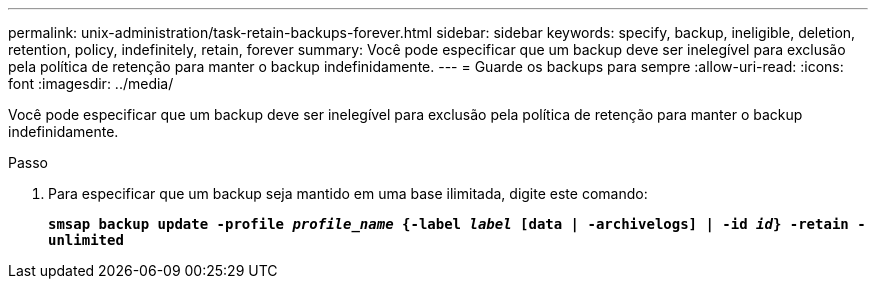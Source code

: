 ---
permalink: unix-administration/task-retain-backups-forever.html 
sidebar: sidebar 
keywords: specify, backup, ineligible, deletion, retention, policy, indefinitely, retain, forever 
summary: Você pode especificar que um backup deve ser inelegível para exclusão pela política de retenção para manter o backup indefinidamente. 
---
= Guarde os backups para sempre
:allow-uri-read: 
:icons: font
:imagesdir: ../media/


[role="lead"]
Você pode especificar que um backup deve ser inelegível para exclusão pela política de retenção para manter o backup indefinidamente.

.Passo
. Para especificar que um backup seja mantido em uma base ilimitada, digite este comando:
+
`*smsap backup update -profile _profile_name_ {-label _label_ [data | -archivelogs] | -id _id_} -retain -unlimited*`


